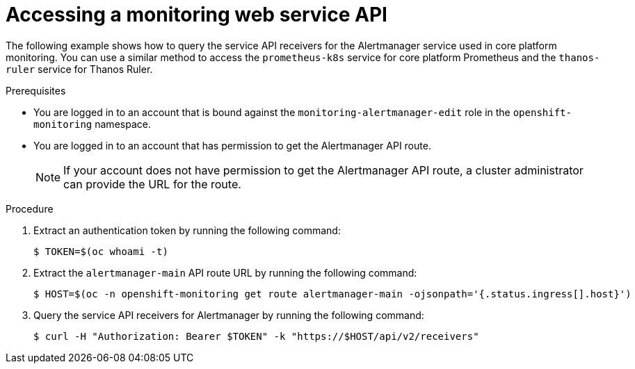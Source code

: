 // Module included in the following assemblies:
//
// * observability/monitoring/accessing-third-party-monitoring-apis.adoc

:_mod-docs-content-type: PROCEDURE
[id="accessing-a-monitoring-web-service-api_{context}"]
= Accessing a monitoring web service API

The following example shows how to query the service API receivers for the Alertmanager service used in core platform monitoring.
You can use a similar method to access the `prometheus-k8s` service for core platform Prometheus and the `thanos-ruler` service for Thanos Ruler.

.Prerequisites

* You are logged in to an account that is bound against the `monitoring-alertmanager-edit` role in the `openshift-monitoring` namespace.
* You are logged in to an account that has permission to get the Alertmanager API route.
+
[NOTE]
====
If your account does not have permission to get the Alertmanager API route, a cluster administrator can provide the URL for the route.
====

.Procedure

. Extract an authentication token by running the following command:
+
[source,terminal]
----
$ TOKEN=$(oc whoami -t)
----

. Extract the `alertmanager-main` API route URL by running the following command:
+
[source,terminal]
----
$ HOST=$(oc -n openshift-monitoring get route alertmanager-main -ojsonpath='{.status.ingress[].host}')
----

. Query the service API receivers for Alertmanager by running the following command:
+
[source,terminal]
----
$ curl -H "Authorization: Bearer $TOKEN" -k "https://$HOST/api/v2/receivers"
----